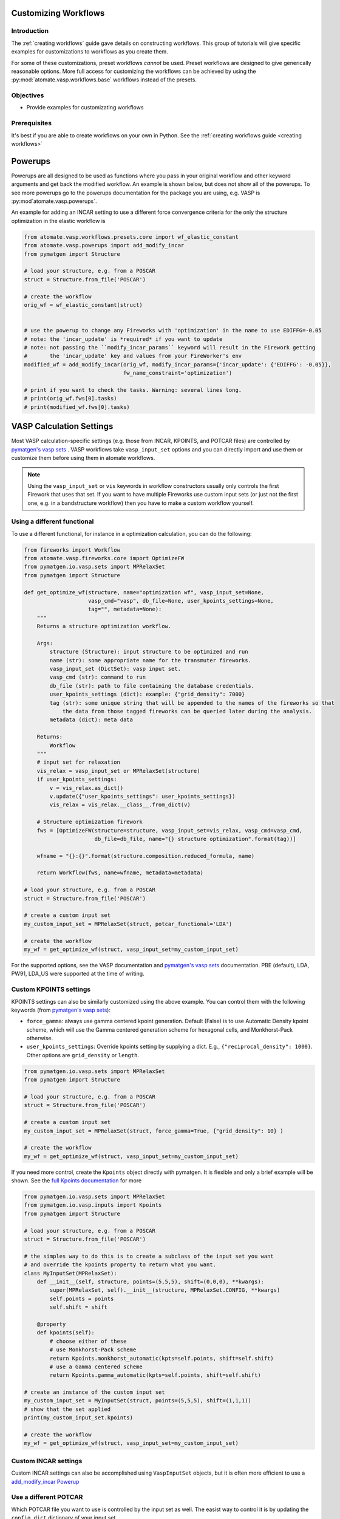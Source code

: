 .. title:: Customizing workflows
.. _customizing workflows:

=====================
Customizing Workflows
=====================

Introduction
============

The :ref:`creating workflows` guide gave details on constructing workflows. This group of tutorials will give specific examples for customizations to workflows as you create them.

For some of these customizations, preset workflows *cannot* be used. Preset workflows are designed to give generically reasonable options. More full access for customizing the workflows can be achieved by using the :py:mod:`atomate.vasp.workflows.base` workflows instead of the presets.

Objectives
==========

* Provide examples for customizating workflows

Prerequisites
=============

It's best if you are able to create workflows on your own in Python. See the :ref:`creating workflows guide <creating workflows>`

.. _powerups:

========
Powerups
========

Powerups are all designed to be used as functions where you pass in your original workflow and other keyword arguments and get back the modified workflow. An example is shown below, but does not show all of the powerups. To see more powerups go to the powerups documentation for the package you are using, e.g. VASP is :py:mod`atomate.vasp.powerups`.

An example for adding an INCAR setting to use a different force convergence criteria for the only the structure optimization in the elastic workflow is

.. code-block:: python


    from atomate.vasp.workflows.presets.core import wf_elastic_constant
    from atomate.vasp.powerups import add_modify_incar
    from pymatgen import Structure

    # load your structure, e.g. from a POSCAR
    struct = Structure.from_file('POSCAR')

    # create the workflow
    orig_wf = wf_elastic_constant(struct)


    # use the powerup to change any Fireworks with 'optimization' in the name to use EDIFFG=-0.05
    # note: the 'incar_update' is *required* if you want to update
    # note: not passing the ``modify_incar_params`` keyword will result in the Firework getting
    #       the 'incar_update' key and values from your FireWorker's env
    modified_wf = add_modify_incar(orig_wf, modify_incar_params={'incar_update': {'EDIFFG': -0.05}},
                                   fw_name_constraint='optimization')

    # print if you want to check the tasks. Warning: several lines long.
    # print(orig_wf.fws[0].tasks)
    # print(modified_wf.fws[0].tasks)


=========================
VASP Calculation Settings
=========================

Most VASP calculation-specific settings (e.g. those from INCAR, KPOINTS, and POTCAR files) are controlled by `pymatgen's vasp sets`_ . VASP workflows take ``vasp_input_set`` options and you can directly import and use them or customize them before using them in atomate workflows.

.. note:: Using the ``vasp_input_set`` or ``vis`` keywords in workflow constructors usually only controls the first Firework that uses that set. If you want to have multiple Fireworks use custom input sets (or just not the first one, e.g. in a bandstructure workflow) then you have to make a custom workflow yourself.

Using a different functional
============================

To use a different functional, for instance in a optimization calculation, you can do the following:

.. code-block:: python


    from fireworks import Workflow
    from atomate.vasp.fireworks.core import OptimizeFW
    from pymatgen.io.vasp.sets import MPRelaxSet
    from pymatgen import Structure

    def get_optimize_wf(structure, name="optimization wf", vasp_input_set=None,
                        vasp_cmd="vasp", db_file=None, user_kpoints_settings=None,
                        tag="", metadata=None):
        """
        Returns a structure optimization workflow.

        Args:
            structure (Structure): input structure to be optimized and run
            name (str): some appropriate name for the transmuter fireworks.
            vasp_input_set (DictSet): vasp input set.
            vasp_cmd (str): command to run
            db_file (str): path to file containing the database credentials.
            user_kpoints_settings (dict): example: {"grid_density": 7000}
            tag (str): some unique string that will be appended to the names of the fireworks so that
                the data from those tagged fireworks can be queried later during the analysis.
            metadata (dict): meta data

        Returns:
            Workflow
        """
        # input set for relaxation
        vis_relax = vasp_input_set or MPRelaxSet(structure)
        if user_kpoints_settings:
            v = vis_relax.as_dict()
            v.update({"user_kpoints_settings": user_kpoints_settings})
            vis_relax = vis_relax.__class__.from_dict(v)

        # Structure optimization firework
        fws = [OptimizeFW(structure=structure, vasp_input_set=vis_relax, vasp_cmd=vasp_cmd,
                          db_file=db_file, name="{} structure optimization".format(tag))]

        wfname = "{}:{}".format(structure.composition.reduced_formula, name)

        return Workflow(fws, name=wfname, metadata=metadata)

    # load your structure, e.g. from a POSCAR
    struct = Structure.from_file('POSCAR')

    # create a custom input set
    my_custom_input_set = MPRelaxSet(struct, potcar_functional='LDA')

    # create the workflow
    my_wf = get_optimize_wf(struct, vasp_input_set=my_custom_input_set)

For the supported options, see the VASP documentation and `pymatgen's vasp sets`_ documentation. PBE (default), LDA, PW91, LDA_US were supported at the time of writing.


Custom KPOINTS settings
=======================

KPOINTS settings can also be similarly customized using the above example. You can control them with the following keywords (from `pymatgen's vasp sets`_):

* ``force_gamma``: always use gamma centered kpoint generation. Default (False) is to use Automatic Density kpoint scheme, which will use the Gamma centered generation scheme for hexagonal cells, and Monkhorst-Pack otherwise.
* ``user_kpoints_settings``: Override kpoints setting by supplying a dict. E.g., ``{"reciprocal_density": 1000}``. Other options are ``grid_density`` or ``length``.

.. code-block:: python

    from pymatgen.io.vasp.sets import MPRelaxSet
    from pymatgen import Structure

    # load your structure, e.g. from a POSCAR
    struct = Structure.from_file('POSCAR')

    # create a custom input set
    my_custom_input_set = MPRelaxSet(struct, force_gamma=True, {"grid_density": 10} )

    # create the workflow
    my_wf = get_optimize_wf(struct, vasp_input_set=my_custom_input_set)

If you need more control, create the ``Kpoints`` object directly with pymatgen. It is flexible and only a brief example will be shown. See the `full Kpoints documentation`_ for more

.. code-block:: python

    from pymatgen.io.vasp.sets import MPRelaxSet
    from pymatgen.io.vasp.inputs import Kpoints
    from pymatgen import Structure

    # load your structure, e.g. from a POSCAR
    struct = Structure.from_file('POSCAR')

    # the simples way to do this is to create a subclass of the input set you want
    # and override the kpoints property to return what you want.
    class MyInputSet(MPRelaxSet):
        def __init__(self, structure, points=(5,5,5), shift=(0,0,0), **kwargs):
            super(MPRelaxSet, self).__init__(structure, MPRelaxSet.CONFIG, **kwargs)
            self.points = points
            self.shift = shift

        @property
        def kpoints(self):
            # choose either of these
            # use Monkhorst-Pack scheme
            return Kpoints.monkhorst_automatic(kpts=self.points, shift=self.shift)
            # use a Gamma centered scheme
            return Kpoints.gamma_automatic(kpts=self.points, shift=self.shift)

    # create an instance of the custom input set
    my_custom_input_set = MyInputSet(struct, points=(5,5,5), shift=(1,1,1))
    # show that the set applied
    print(my_custom_input_set.kpoints)

    # create the workflow
    my_wf = get_optimize_wf(struct, vasp_input_set=my_custom_input_set)


.. _full Kpoints documentation: http://pymatgen.org/pymatgen.io.vasp.inputs.html#pymatgen.io.vasp.inputs.Kpoints



Custom INCAR settings
=====================

Custom INCAR settings can also be accomplished using ``VaspInputSet`` objects, but it is often more efficient to use a `add_modify_incar Powerup <powerups>`_


Use a different POTCAR
======================

Which POTCAR file you want to use is controlled by the input set as well. The easist way to control it is by updating the ``config_dict`` dictionary of your input set.

.. code-block:: python

    from pymatgen.io.vasp.sets import MPRelaxSet
    from pymatgen import Structure

    # load your structure, e.g. from a POSCAR
    struct = Structure.from_file('POSCAR')

    # create a custom input set
    my_custom_input_set = MPRelaxSet(struct)
    print('Config dict example: {}\n'.format(my_custom_input_set.config_dict))
    print('Before change: {}'.format(my_custom_input_set.config_dict['POTCAR']['Mg']))
    my_custom_input_set.config_dict['POTCAR']['Mg'] = 'Mg'
    print('After change: {}'.format(my_custom_input_set.config_dict['POTCAR']['Mg']))

    # create the workflow
    my_wf = get_optimize_wf(struct, vasp_input_set=my_custom_input_set)

.. warning:: Make sure not to try a nested dictionary update (e.g. ``my_custom_input_set.config_dict.update({'POTCAR': {'Mg': 'Mg'}})`` )! It will wipe out all of the other ``POTCAR`` entries in the dict.


.. _pymatgen's vasp sets: http://pymatgen.org/pymatgen.io.vasp.sets.html
.. _pymatgen.io.vasp.sets.MPHSERelaxSet: http://pymatgen.org/pymatgen.io.vasp.sets.html#pymatgen.io.vasp.sets.MPHSERelaxSet

